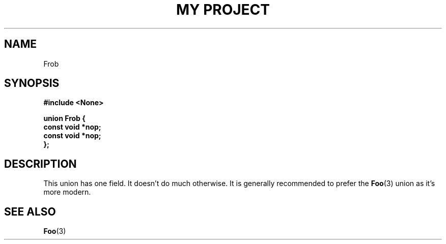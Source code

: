 .TH "MY PROJECT" "3"
.SH NAME
Frob
.SH SYNOPSIS
.nf
.B #include <None>
.PP
.B "union Frob {"
.B "    const void *nop;"
.B "    const void *nop;"
.B "};"
.fi
.SH DESCRIPTION
This union has one field.
It doesn't do much otherwise.
It is generally recommended to prefer the \f[B]Foo\f[R](3) union as it's more modern.
.SH SEE ALSO
.BR Foo (3)